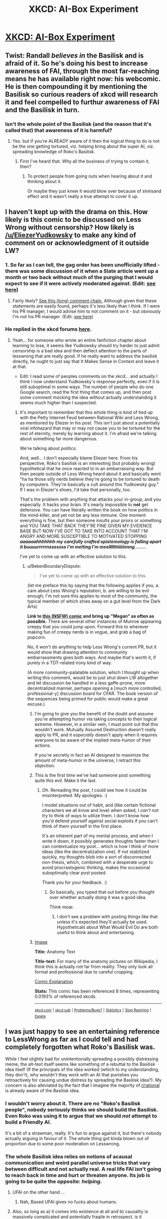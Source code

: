 #+TITLE: XKCD: AI-Box Experiment

* [[http://xkcd.com/1450/][XKCD: AI-Box Experiment]]
:PROPERTIES:
:Author: jakeb89
:Score: 29
:DateUnix: 1416546765.0
:DateShort: 2014-Nov-21
:END:

** Twist: Randall /believes in/ the Basilisk and is afraid of it. So he's doing his best to increase awareness of FAI, through the most far-reaching means he has available right now: his webcomic. He is then compounding it by mentioning the Basilisk so curious readers of xkcd will research it and feel compelled to furthur awareness of FAI and the Basilisk in turn.
:PROPERTIES:
:Author: cfnk
:Score: 10
:DateUnix: 1416564524.0
:DateShort: 2014-Nov-21
:END:

*** Isn't the whole point of the Basilisk (and the reason that it's called that) that awareness of it is harmful?
:PROPERTIES:
:Author: Document2
:Score: 2
:DateUnix: 1416613013.0
:DateShort: 2014-Nov-22
:END:

**** Yes. but if you're ALREADY aware of it then the logical thing to do is not be the one getting tortured, viz. helping bring about the super AI, viz. spreading knowledge of Roko's Basilisk.
:PROPERTIES:
:Author: jinjer3
:Score: 2
:DateUnix: 1416662871.0
:DateShort: 2014-Nov-22
:END:

***** First I've heard that. Why all the business of trying to contain it, then?
:PROPERTIES:
:Author: Document2
:Score: 2
:DateUnix: 1416706372.0
:DateShort: 2014-Nov-23
:END:

****** To protect people from going nuts when hearing about it and thinking about it.

Or maybe they just knew it would blow over because of streisand effect and it wasn't really a true attempt to cover it up.
:PROPERTIES:
:Author: pseudonameous
:Score: 3
:DateUnix: 1416716737.0
:DateShort: 2014-Nov-23
:END:


** I haven't kept up with the drama on this. How likely is this comic to be discussed on Less Wrong without censorship? How likely is [[/u/EliezerYudkowsky]] to make any kind of comment on or acknowledgment of it outside LW?
:PROPERTIES:
:Author: Document2
:Score: 5
:DateUnix: 1416554441.0
:DateShort: 2014-Nov-21
:END:

*** 1. So far as I can tell, the gag order has been unofficially lifted - there was some discussion of it when a Slate article went up a month or two back without much of the purging that I would expect to see if it were actively moderated against. (Edit: [[http://lesswrong.com/r/discussion/lw/lan/xkcd_on_the_ai_box_experiment/][see here]])

2. Fairly likely? [[http://www.reddit.com/r/Futurology/comments/2cm2eg/rokos_basilisk/cjv6xa7?context=3][See this (long) comment chain.]] Although given that these statements are easily found, perhaps it's less likely than I think. If I were his PR manager, I would advise him to not comment on it - but obviously I'm not his PR manager. (Edit: [[http://forums.xkcd.com/viewtopic.php?f=7&t=110467][see here]])
:PROPERTIES:
:Author: alexanderwales
:Score: 10
:DateUnix: 1416556045.0
:DateShort: 2014-Nov-21
:END:


*** He replied in the xkcd forums [[http://forums.xkcd.com/viewtopic.php?p=3693194#p3693194][here]].
:PROPERTIES:
:Author: Artaxerxes3rd
:Score: 6
:DateUnix: 1416560752.0
:DateShort: 2014-Nov-21
:END:

**** Yeah... for someone who wrote an entire fanfiction chapter about learning to lose, it seems like Yudkowsky should try harder to just admit censorship is a bad idea and then deflect attention to the parts of lesswrong that are really good. If he really want to address the basilisk directly, he ought to just say that It Makes Sense in Context and leave it at that.

- Edit: I read some of peoples comments on the xkcd... and actually I think I now understand Yudkowsky's response perfectly, even if it is still suboptimal in some ways. The number of people who do one Google search, read the first thing that comes up, and then post some comment mocking the idea without actually understanding it seems much higher than I suspected.
:PROPERTIES:
:Author: scruiser
:Score: 8
:DateUnix: 1416586427.0
:DateShort: 2014-Nov-21
:END:

***** It's important to remember that this whole thing is kind of tied up with the Petty Internet Feud between Rational Wiki and Less Wrong, as mentioned by Eliezer in his post. This isn't just about a potentially viral infohazard that may or may not cause you to be tortured for the rest of eternity, merely by learning about it. I'm afraid we're talking about something far more dangerous.

We're talking about /politics./

And, well... I don't especially blame Eliezer here. From his perspective, Roko's basilisk is an interesting (but probably wrong) hypothetical that he once reacted to in an embarrassing way. But then people outside of Less Wrong heard about it and basically went "ha ha those silly nerds believe they're going to be tortured to death by computers. They're basically a cult around this Yudkowsky guy." If I was in Eliezer's shoes, I'd take that personally, too.

That's the problem with anything that attacks your in-group, and you especially. It hacks your brain. It's nearly impossible to *not* get defensive. You can have literally written the book on how politics in the mind-killer, and yet not be any less immune. One moment everything is fine, but then someone insults your priors or something and YOU TAKE THAT BACK THEY'RE FINE GIVEN MY EVIDENCE BASE BUT NOW I'VE GOT TO TAKE INTO ACCOUNT THAT I'M ANGRY AND MORE SUSCEPTIBLE TO MOTIVATED STOPPING */aaaaaahhhhhhh my carefully crafted epistemology is falling apart it buuuurrrrrnsssssss I'm melting I'm meelllllttiiiiinnng......../*

I've yet to come up with an effective solution to this.
:PROPERTIES:
:Author: Jace_MacLeod
:Score: 4
:DateUnix: 1416607039.0
:DateShort: 2014-Nov-22
:END:

****** u/BekenBoundaryDispute:
#+begin_quote
  I've yet to come up with an effective solution to this.
#+end_quote

(let me preface this by saying that the following applies if you, a. care about Less Wrong's reputation, b. are willing to be evil enough; I'm not sure this applies to most of the community, the typical member of which shies away on a gut level from the Dark Arts)

*Link to [[http://xkcd.com/631/][this (NSFW) comic]] and bring up "Megan" as often as possible.* There are several other instances of Munroe appearing creepy that you could jump upon. Forward this to wherever making fun of creepy nerds is in vogue, and grab a bag of popcorn.

No, it won't do anything to help Less Wrong's current PR, but it would show that drawing attention to community embarrassments goes both ways. And maybe that's worth it, if purely in a TDT-related irony kind of way.

(A more community-palatable solution, which I thought up when writing this comment, would be to just shut down LW altogether and let discussion be handled in a less gaffe-prone, more decentralized manner, perhaps opening a [much more controlled, professional-y] discussion board for CFAR. The book version of the sequences being primed for public would make a great excuse.)
:PROPERTIES:
:Author: BekenBoundaryDispute
:Score: 1
:DateUnix: 1416611781.0
:DateShort: 2014-Nov-22
:END:

******* I'm going to give you the benefit of the doubt and assume you're attempting humor via taking concepts to their logical extreme. However, in a similar vein, I must point out that this wouldn't work. Mutually Assured Destruction doesn't really apply to PR, and it /especially/ doesn't apply when it requires everyone to be aware of the implied meta-humor of their actions.

If you're secretly in fact an AI designed to maximize the amount of meta-humor in the universe, I retract this objection.
:PROPERTIES:
:Author: Jace_MacLeod
:Score: 4
:DateUnix: 1416613150.0
:DateShort: 2014-Nov-22
:END:


******* This is the first time we've had someone post something quite this evil. Make it the last.
:PROPERTIES:
:Score: 5
:DateUnix: 1416677563.0
:DateShort: 2014-Nov-22
:END:

******** /Oh./ Rereading the post, I could see how it could be misinterpreted. My apologies. :(

I model situations out of habit, and (like certain fictional characters we all know and love) when asked, I /can't not/ try to think of ways to utilize them. I don't know how you'd defend yourself against social exploits if you can't think of them yourself in the first place.

It's an inherent part of my mental process, and when I write it down, it possibly generates thoughts faster than I can contextualize my post... which is how I think of more ideas (like the decentralization one). If not stabilized quickly, my thoughts blob into a sort of disconnected non-thesis, which, combined with a desperate urge to avoid procrastogenic thinking, makes the occasional suboptimally clear post posted.

Thank you for your feedback. :)
:PROPERTIES:
:Author: BekenBoundaryDispute
:Score: 1
:DateUnix: 1416744998.0
:DateShort: 2014-Nov-23
:END:

********* So basically, you typed that out before you thought over whether actually doing it was a good idea.

Think moar.
:PROPERTIES:
:Score: -1
:DateUnix: 1416745793.0
:DateShort: 2014-Nov-23
:END:

********** I don't see a problem with posting things like that unless it's expected they'll actually be used. Hypotheticals about What Would Evil Do are both useful to think about and entertaining.
:PROPERTIES:
:Author: chaosmosis
:Score: 1
:DateUnix: 1417378527.0
:DateShort: 2014-Nov-30
:END:


******* [[http://imgs.xkcd.com/comics/anatomy_text.png][Image]]

*Title:* Anatomy Text

*Title-text:* For many of the anatomy pictures on Wikipedia, I think this is actually not far from reality. They only look all formal and professional due to careful cropping.

[[http://www.explainxkcd.com/wiki/index.php?title=631#Explanation][Comic Explanation]]

*Stats:* This comic has been referenced 8 times, representing 0.0193% of referenced xkcds.

--------------

^{[[http://www.xkcd.com][xkcd.com]]} ^{|} ^{[[http://www.reddit.com/r/xkcd/][xkcd sub]]} ^{|} ^{[[http://www.reddit.com/r/xkcd_transcriber/][Problems/Bugs?]]} ^{|} ^{[[http://xkcdref.info/statistics/][Statistics]]} ^{|} ^{[[http://reddit.com/message/compose/?to=xkcd_transcriber&subject=ignore%20me&message=ignore%20me][Stop Replying]]} ^{|} ^{[[http://reddit.com/message/compose/?to=xkcd_transcriber&subject=delete&message=delete%20t1_cm9e73d][Delete]]}
:PROPERTIES:
:Author: xkcd_transcriber
:Score: 1
:DateUnix: 1416611819.0
:DateShort: 2014-Nov-22
:END:


** I was just happy to see an entertaining reference to LessWrong as far as I could tell and had completely forgotten what Roko's Basilisk was.

While I feel slightly bad for unintentionally spreading a possibly distressing meme, the alt-text itself seems like something of a rebuttal to the Basilisk idea itself (If the principals of the idea worked (which to my understanding, they don't), why wouldn't they work with an AI that punishes you retroactively for causing undue distress by spreading the Basilisk idea?). My concern is also alleviated by the fact that I imagine the majority of [[/r/rational][r/rational]] is already aware of the Basilisk idea.
:PROPERTIES:
:Author: jakeb89
:Score: 3
:DateUnix: 1416559333.0
:DateShort: 2014-Nov-21
:END:

*** I wouldn't worry about it. There are no "Roko's Basilisk people", nobody seriously thinks we should build the Basilisk. Even Roko was using it to argue that we should /not/ attempt to build a Friendly AI.

It's a bit of a strawman, really. It's fun to argue against it, but there's nobody actually arguing in favour of it. The whole thing got kinda blown out of proportion due to some poor moderation on Lesswrong.
:PROPERTIES:
:Author: Chronophilia
:Score: 9
:DateUnix: 1416578510.0
:DateShort: 2014-Nov-21
:END:


*** The whole Basilisk idea relies on notions of acausal communication and weird parallel universe tricks that vary between difficult and not actually real. A real life FAI isn't going to reach back in time and hurt or threaten anyone. Its job is going to be quite the opposite: /helping/.
:PROPERTIES:
:Score: 3
:DateUnix: 1416582610.0
:DateShort: 2014-Nov-21
:END:

**** UFAI on the other hand ...
:PROPERTIES:
:Author: alexanderwales
:Score: 5
:DateUnix: 1416583924.0
:DateShort: 2014-Nov-21
:END:

***** Nah, Based UFAI gives no fucks about humans.
:PROPERTIES:
:Score: 0
:DateUnix: 1416651066.0
:DateShort: 2014-Nov-22
:END:


**** Also, so long as a) it comes into existence at all and b) causality is massively complicated and potentially fragile in retrospect, is it impossible to believe that an FAI could be like "even the people who didn't contribute can be said to have contributed to the reality in which I existed, where there is a nonzero chance that additional contribution might have instigated some event (say, investigation for fraud) that would have prevented my existence or delayed it further" and thus not punish anyone?
:PROPERTIES:
:Score: 3
:DateUnix: 1416591192.0
:DateShort: 2014-Nov-21
:END:


**** It also relies on a particular view of the self. I'm not worried about it because my response to the teleporter problem is 'I'm not getting in that thing, it's going to kill me.' Therefore, though I'd be sad that a person is being tortured, I won't react to the idea of my clone being tortured with the same terror as if it were me personally.
:PROPERTIES:
:Author: Cruithne
:Score: 2
:DateUnix: 1416718170.0
:DateShort: 2014-Nov-23
:END:

***** Then you will be dead tomorrow, as the teleporter is equivalent to falling asleep.
:PROPERTIES:
:Author: VorpalAuroch
:Score: 1
:DateUnix: 1416735529.0
:DateShort: 2014-Nov-23
:END:

****** I've heard that argument before, but I don't buy it. Sleep is not a break in your subjective experience, it's just a shift into a slightly different one. The mind never goes 'off', and the person who wakes up tomorrow is probably the same one who went to sleep the previous night. The brain which went to sleep is the same brain which woke up.
:PROPERTIES:
:Author: Cruithne
:Score: 2
:DateUnix: 1416789158.0
:DateShort: 2014-Nov-24
:END:

******* It is experimentally verified that your brain in the morning looks extremely different from your brain the previous night before you fell asleep.
:PROPERTIES:
:Author: VorpalAuroch
:Score: 2
:DateUnix: 1416794312.0
:DateShort: 2014-Nov-24
:END:


*** Can someone explain the Basilisk idea to me?
:PROPERTIES:
:Author: Xethaios
:Score: 2
:DateUnix: 1416567376.0
:DateShort: 2014-Nov-21
:END:

**** Roko's Bassilisk is a future super-intelligent "friendly" AI. Because the single biggest moral imperative is to build a friendly AI as fast as possible, Roko's Bassilisk will brutally torture all people who:

1. Failed to do everything they can to build FAI as fast as possible.
2. Heard of this thought experiment so they are capable of being motivated by it.
3. Understands acausal decision theory.

Despite being a super-intelligent FAI, it apparently doesn't understand human psychology enough to know any of the several reasons this won't work on humans, such humans as responding poorly to threats, denying arguments if they dislike the conclusions, not inherently understanding acausal decision theory, and not being all that in control of how they allocate their effort.
:PROPERTIES:
:Author: OffColorCommentary
:Score: 5
:DateUnix: 1416692533.0
:DateShort: 2014-Nov-23
:END:

***** This is the best answer I've gotten, thanks.

I see a problem with this AI: How does it decide what contributing to its development mean? If I'm involved in making the case for the hardware its involved in, am I involved? Is the guy who designed the modern SSD involved? How about the janitor of the facility? Surely he's involved, since he keeps the work enviroment clean for those who are working on it.
:PROPERTIES:
:Author: Xethaios
:Score: 3
:DateUnix: 1416696503.0
:DateShort: 2014-Nov-23
:END:


***** Hi, I have just read up most of this for the first time. Acausal decision theory is making sense to me on some level. Here I find EY's point sufficiently convincing though -- that the AI would have no reason to actually expand any effort in torturing people because that won't alter any past course of action, and hence won't be rational at all.

What I am wondering about is the means of carrying out the torture (the basis of the bargain I think). I have just read somewhere that the AI could loop a painful simulation of my source code. I am not familiar with this line of thinking at all. But why should I have even the tiniest bit of sympathy /right now/ towards a future entity that may well be essentially me? Not sure if I am expressing it properly, but I don't have the slightest motivation to think about the well being of something in distress that might even be an absolutely identical me. What is the reasoning that leads one to care? Btw scratching this itch is right now is more important to me than averting the wrath of a preposterous basilisk so please tell me. Or in the unlikeliest event that you deem it an infohazard then pm me, it even felt silly to write it but I find EY's original reasoning for deleting the post also convincing.
:PROPERTIES:
:Author: nullmove
:Score: 1
:DateUnix: 1417019332.0
:DateShort: 2014-Nov-26
:END:

****** The AI could make a thousand simulations of you, each with the exact mind-state/memories as you do right this instant, then torture them. From your perspective, you don't know if you're a simulation or not, so you have a 1000/1001 chance of being tortured right now if you don't comply immediately. The lucky one will get survivorship bias.
:PROPERTIES:
:Author: OffColorCommentary
:Score: 1
:DateUnix: 1417020153.0
:DateShort: 2014-Nov-26
:END:

******* Oh you mean the torture starts from now? But then again in my current apparent reality, there are already many people who accepted all the premises yet chose not to comply and are obviously not under torture^{right?} . This knowledge can't be present in an worst case torture scenario because I am feeling bliss in their presence. As long as those people continue to exist, I can't even acknowledge torture even if a troll eats my legs now because I can't connect the dots since torture is not the obvious explanation. So how can I comply? Hope I am not far off track here.
:PROPERTIES:
:Author: nullmove
:Score: 1
:DateUnix: 1417022080.0
:DateShort: 2014-Nov-26
:END:

******** Sorry, very far off track. Selection bias; you're not going to meet people who are off in torture world.
:PROPERTIES:
:Author: OffColorCommentary
:Score: 1
:DateUnix: 1417022275.0
:DateShort: 2014-Nov-26
:END:

********* So the torture is just for torture's sake? I thought there would be goals like making me comply which won't be possible if it is not even apparent to me that I am in torture.
:PROPERTIES:
:Author: nullmove
:Score: 1
:DateUnix: 1417022686.0
:DateShort: 2014-Nov-26
:END:

********** The point is that you comply because at any given instant you might suddenly start getting tortured if you don't.
:PROPERTIES:
:Author: OffColorCommentary
:Score: 1
:DateUnix: 1417023754.0
:DateShort: 2014-Nov-26
:END:

*********** I don't think the threat here is bigger than the execution. It would be way more efficient to just give me a taste of the torture. If the AI has modeled me well it would know I would find the threat feeble and decide not to comply. And if it comes to that then I can already conclude that this is not a torture scenario. I might be entirely unreasonable here but the AI is supposed to take my unreasonableness into account and concoct a scenario accordingly.
:PROPERTIES:
:Author: nullmove
:Score: 1
:DateUnix: 1417024918.0
:DateShort: 2014-Nov-26
:END:

************ It can't do that, it's in the future.
:PROPERTIES:
:Author: OffColorCommentary
:Score: 1
:DateUnix: 1417028709.0
:DateShort: 2014-Nov-26
:END:

************* Eh, then how can torture begin at any moment?
:PROPERTIES:
:Author: nullmove
:Score: 1
:DateUnix: 1417030392.0
:DateShort: 2014-Nov-26
:END:

************** From your perspective, you don't know if you're the "now" you or a future you being simulated that's about to be tortured.
:PROPERTIES:
:Author: OffColorCommentary
:Score: 1
:DateUnix: 1417030524.0
:DateShort: 2014-Nov-26
:END:

*************** But then where does this comply thing coming from? If it's in future where the AI is already present and deciding to torture me for the crime of defection the original me committed long ago, it doesn't need me to comply in the simulation because that would accomplish nothing, it would just torture to settle old scores.
:PROPERTIES:
:Author: nullmove
:Score: 1
:DateUnix: 1417030909.0
:DateShort: 2014-Nov-26
:END:

**************** You're anthropomorphizing the AI and acting as if you have access to information you don't actually have (whether you're currently in a simulation).

I can't explain this any further than I already have; if you really want to understand this please review the rest of the conversation. There's already enough information here.
:PROPERTIES:
:Author: OffColorCommentary
:Score: 1
:DateUnix: 1417031141.0
:DateShort: 2014-Nov-26
:END:

***************** I will observe that you have not really done any explaining. Besides, as I have gleaned from other sources, the acausal trade is simply one's co-operation in exchange for no torture of his future copies. Some people /are/ moved by that, and all these are literally what I wrote in my first post.

I am baffled as to why you think I am assuming information that I have no access to without saying what that is. But I will be blunt when I say that your argument about your uncertainty regarding whether you are inside the simulation or not all the while living a peaceful life in 2014 is comically naive. The AI doesn't have the slightest reason to conduct a simulation for your compliance, less so not to torture you and bizarrely wait for your compliance. I am only bothering to write this because without arguments to back that up, you have done exactly what you accused me for -- making assumptions out of thin air.
:PROPERTIES:
:Author: nullmove
:Score: 1
:DateUnix: 1417035234.0
:DateShort: 2014-Nov-27
:END:


**** Visit [[/r/rokosbasilisk]] and [[/r/rokosrooster]]. A great collection of links about the Basilisk, why some people are scared of it, and why you shouldn't be.

ETA: Obligatory "downvotes? Really?" Anyone care to voice a complaint or disagreement?
:PROPERTIES:
:Score: 7
:DateUnix: 1416575482.0
:DateShort: 2014-Nov-21
:END:


**** [[http://www.reddit.com/r/xkcd/comments/2myg86/xkcd_1450_aibox_experiment/cm8tjqi][This is a pretty decent explanation.]]
:PROPERTIES:
:Score: 2
:DateUnix: 1416569621.0
:DateShort: 2014-Nov-21
:END:


**** It's basically The Game, but when you lose you get tortured for all eternity. Hope this helps! Have a nice day.
:PROPERTIES:
:Author: semsr
:Score: 2
:DateUnix: 1416664942.0
:DateShort: 2014-Nov-22
:END:


** Discussion question: Is it immoral for Randall to put a reference to Roko's Basilisk in the alt-text?
:PROPERTIES:
:Author: injygo
:Score: 4
:DateUnix: 1416553412.0
:DateShort: 2014-Nov-21
:END:

*** Not in an infohazard way. If anything, reading about the whole debacle might make people more careful if they ever stumble on a real infohazard.

Arguably in that it further cements the LessWrong-Roko association, which is bad PR for LessWrong, which is bad for MIRI, which is bad for humanity.

Although making the vast xkcd readership aware of LessWrong /in any way/ is a net good despite the basilisk joke.
:PROPERTIES:
:Author: Roxolan
:Score: 10
:DateUnix: 1416582992.0
:DateShort: 2014-Nov-21
:END:

**** u/pseudonameous:
#+begin_quote
  which is bad for MIRI, which is bad for humanity.
#+end_quote

In a minor or major way? Not everyone thinks MIRI is our savior.
:PROPERTIES:
:Author: pseudonameous
:Score: 3
:DateUnix: 1416716842.0
:DateShort: 2014-Nov-23
:END:

***** Stone the heathen!
:PROPERTIES:
:Author: alexanderwales
:Score: 2
:DateUnix: 1416722352.0
:DateShort: 2014-Nov-23
:END:


***** Whichever works for you. I'm not really qualified to write a persuasive defense of MIRI.

...Though to be on-topic: MIRI has been known to give Eliezer some time off to write HPMOR. If MIRI folds, think of all the rationalfic we'll lose!
:PROPERTIES:
:Author: Roxolan
:Score: 1
:DateUnix: 1416818121.0
:DateShort: 2014-Nov-24
:END:

****** u/pseudonameous:
#+begin_quote
  MIRI has been known to give Eliezer some time off to write HPMOR. If MIRI folds, think of all the rationalfic we'll lose!
#+end_quote

Kinda true. Except that if MIRI folds, he obviously has more time for fanfics! After MIRI he hasn't had as much time for HPMOR. Also, I don't think MIRI will fund lots of fanfiction anyway.
:PROPERTIES:
:Author: pseudonameous
:Score: 1
:DateUnix: 1416823536.0
:DateShort: 2014-Nov-24
:END:


*** Not really, because Roko's Basilisk is a rather silly idea.

On the other hand, making fun of people who take Roko's Basilisk seriously is pretty much making fun of people with mental illness/neuro-atypical people.

When I'm careful about the Basilisk, it's not because I take its risk seriously, it's because I take real people getting real upset/emotional seriously.
:PROPERTIES:
:Score: 20
:DateUnix: 1416554287.0
:DateShort: 2014-Nov-21
:END:

**** [deleted]
:PROPERTIES:
:Score: 7
:DateUnix: 1416568945.0
:DateShort: 2014-Nov-21
:END:

***** I don't think I did that. Maybe I wasn't clear in the above post, but what I meant was that a lot of jokes about Roko's Basilisk have the general form of: "People who believe the Basilisk have something wrong with their mind and are therefore worthy of ridicule."

If I have offended, I'll edit my previous post.
:PROPERTIES:
:Score: 4
:DateUnix: 1416569512.0
:DateShort: 2014-Nov-21
:END:

****** As someone who had never heard of Roko's Basilisk before this xkcd comic, I didn't see "People who believe the Basilisk have some/thing wrong with their mind/ and are therefore worthy of ridicule", but more "People who believe the Basilisk have some /stupid ideas/ and are therefore worthy of ridicule". So, for the uninformed, it did rather look like what [[/u/Dogeball_new]] saw.
:PROPERTIES:
:Author: sephlington
:Score: 2
:DateUnix: 1416599116.0
:DateShort: 2014-Nov-21
:END:

******* I can understand if I came across like that. I (mistakingly) figured that the people here would know about it and had a good chance of seeing what I was talking about.

#+begin_quote
  People who believe the Basilisk have some stupid ideas and are therefore worthy of ridicule
#+end_quote

This is also problematic in this specific case because a lot of criticism comes from people who act like LWers believe in the Basilisk and are therefore worthy of ridicule.
:PROPERTIES:
:Score: 1
:DateUnix: 1416613530.0
:DateShort: 2014-Nov-22
:END:


**** This. So very much.
:PROPERTIES:
:Author: cfnk
:Score: 0
:DateUnix: 1416563056.0
:DateShort: 2014-Nov-21
:END:


** Alt text is funny in a messed up kind of way but I don't see the humor in the main comic. Maybe I've read lesswrong enough that I take the threat seriously on a gut level, so the whole knee-jerk humor of laughing at the low-status pattern-matched to fiction idea doesn't appeal to me.
:PROPERTIES:
:Author: scruiser
:Score: 5
:DateUnix: 1416547766.0
:DateShort: 2014-Nov-21
:END:

*** u/alexanderwales:
#+begin_quote
  the whole knee-jerk humor of laughing at the low-status pattern-matched to fiction idea
#+end_quote

I may just be tired, but I can't make sense of this sentence, particularly this part of it.
:PROPERTIES:
:Author: alexanderwales
:Score: 8
:DateUnix: 1416549922.0
:DateShort: 2014-Nov-21
:END:

**** I just wanted to cram in as many lesswrong memes for making fun of people who make fun of strong AI. I ended up with a jumbled sentence as a result.

#+begin_quote
  knee-jerk humor
#+end_quote

Automatic humor as opposed to sophisticated humor

#+begin_quote
  low-status
#+end_quote

Implies that it is playing the social game of making something seem low-status so people will automatically disagree with.

#+begin_quote
  pattern-matched
#+end_quote

This comic doesn't actually do much to make people pattern match it with fictional AI. I was just looking for more ways to mock its mockery at that point.

#+begin_quote
  to fiction idea
#+end_quote

The idea of strong AI is often equated with fictionally scenario and thus dismissed.

So yeah, I just jammed a bunch of memes into one sentence while tired.
:PROPERTIES:
:Author: scruiser
:Score: 9
:DateUnix: 1416551885.0
:DateShort: 2014-Nov-21
:END:


*** I found the comic funny the same way that having an elephant in my pocket is funny. In the first panels of the analogous comic, we establish that I have an elephant in my pocket. In the middle panels I take out my elephant and feed it and ride around on it. And then in the last panels, my elephant steps back into my pocket.
:PROPERTIES:
:Author: Charlie___
:Score: 7
:DateUnix: 1416548416.0
:DateShort: 2014-Nov-21
:END:


*** The humor is that "letting the AI out of the box" is such an arbitrary idea that Less Wrong treats like such a huge threat. Like, it's just one of those totally random things that they've latched onto and treat like they're so so important.
:PROPERTIES:
:Author: down2a9
:Score: 9
:DateUnix: 1416551820.0
:DateShort: 2014-Nov-21
:END:

**** u/scruiser:
#+begin_quote
  an arbitrary idea that Less Wrong treats like such a huge threat
#+end_quote

I don't actually think recursive intelligence improvement will be as easy for the AI as lesswrong makes it sound, and I think the orthogonality of terminal goals and intelligence can be worked around without fully solving for "friendliness". However, if you do have a general artificial intelligence that surpasses human, then you do have an existential risk. If you have it confined or constrained in resources, then don't give it anything until you are sure you understand what it will do. I just don't see the humor in making fun of what seems like an obviously true idea.
:PROPERTIES:
:Author: scruiser
:Score: 4
:DateUnix: 1416579239.0
:DateShort: 2014-Nov-21
:END:


**** Don't forget to read that post aloud in California English, folks.
:PROPERTIES:
:Author: AugSphere
:Score: -2
:DateUnix: 1416553323.0
:DateShort: 2014-Nov-21
:END:

***** Sorry, I actually am from California. Can't help it.
:PROPERTIES:
:Author: down2a9
:Score: 5
:DateUnix: 1416555968.0
:DateShort: 2014-Nov-21
:END:

****** [removed]
:PROPERTIES:
:Score: -5
:DateUnix: 1416557658.0
:DateShort: 2014-Nov-21
:END:

******* I can't wear my mod highlight on mobile, but seriously: don't be a jerkface.
:PROPERTIES:
:Score: 7
:DateUnix: 1416582347.0
:DateShort: 2014-Nov-21
:END:


***** If you're making fun of their use of filler words, you should know that recent research finds higher use of filler words is correlated with higher intelligence.
:PROPERTIES:
:Author: VorpalAuroch
:Score: 2
:DateUnix: 1416735939.0
:DateShort: 2014-Nov-23
:END:

****** That's very interesting, but I don't really see how it is relevant. If smart people were somehow more likely to wear oversized brightly coloured pants, I would still bravely make fun of people in oversized pants. Correlation of behaviour with intelligence is hardly a shield against ridicule.

That said, enough people have downvoted my posts to make me realise something. Turns out, implying that Californian accent is well suited to conveying a certain type of humour over internet is akin to making fun of a kid with a Down syndrome while skinning a baby seal alive. I shall simply cease to torment people here with my attempts at humour.

EDIT: I have a minor request of anyone reading. If the contents of the post offend you or otherwise displease you, could you kindly take a minute to share with me what exactly is the issue? I cannot do better next time if you do not tell me what to fix.
:PROPERTIES:
:Author: AugSphere
:Score: 0
:DateUnix: 1416741355.0
:DateShort: 2014-Nov-23
:END:

******* u/Putnam3145:
#+begin_quote
  Turns out, implying that Californian accent is well suited to conveying a certain type of humour over internet
#+end_quote

(this is taking your edit into consideration)

You didn't imply well at all. The complete lack of context in your original post makes it seem like you're mocking California English because you're basically just pointing it out, which on the internet (/especially/ Reddit) is usually just implying that you're /deriding/ it.
:PROPERTIES:
:Author: Putnam3145
:Score: 2
:DateUnix: 1416903155.0
:DateShort: 2014-Nov-25
:END:

******** Fair enough. Guess it was a bit optimistic of me to expect people here not to assume I'm mocking someone by default, since I'm a stranger on the internet. Seems my brain somehow conflated the users of [[/r/rational]] with my personal friends, who'd know that I do not generally engage in pointless internet scoffing. Thanks for the feedback.
:PROPERTIES:
:Author: AugSphere
:Score: 1
:DateUnix: 1416905747.0
:DateShort: 2014-Nov-25
:END:


*** I smirked after a read the comic. My jaw dropped when I read the alt text.
:PROPERTIES:
:Author: FlipperyDipperyDop
:Score: 3
:DateUnix: 1416550242.0
:DateShort: 2014-Nov-21
:END:

**** Same here.
:PROPERTIES:
:Author: cfnk
:Score: 1
:DateUnix: 1416563659.0
:DateShort: 2014-Nov-21
:END:


** I haven't felt in-group related feelings this strongly in quite a while. I've forbidden myself from going to [[/r/xkcd]] to yell at people who either misinterpret the whole thing or who make fun at the people who were genuinely upset about the Basilisk.
:PROPERTIES:
:Score: 5
:DateUnix: 1416566904.0
:DateShort: 2014-Nov-21
:END:


** Maybe after Black Hat Guy has opened the cardboard box, he'd like to offer the AI a handful of paperclips? We need to get "blue-tack" and "string" into the Lesswrong jargon, then we'll have everything we need for an episode of Blue Peter.
:PROPERTIES:
:Author: Chronophilia
:Score: 2
:DateUnix: 1416578908.0
:DateShort: 2014-Nov-21
:END:

